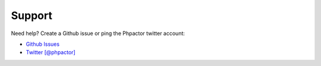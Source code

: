 Support
=======

Need help? Create a Github issue or ping the Phpactor twitter account:

-  `Github Issues <https://github.com/phpactor/phpactor/issues>`__
-  `Twitter [@phpactor] <https://twitter.com/phpactor>`__
